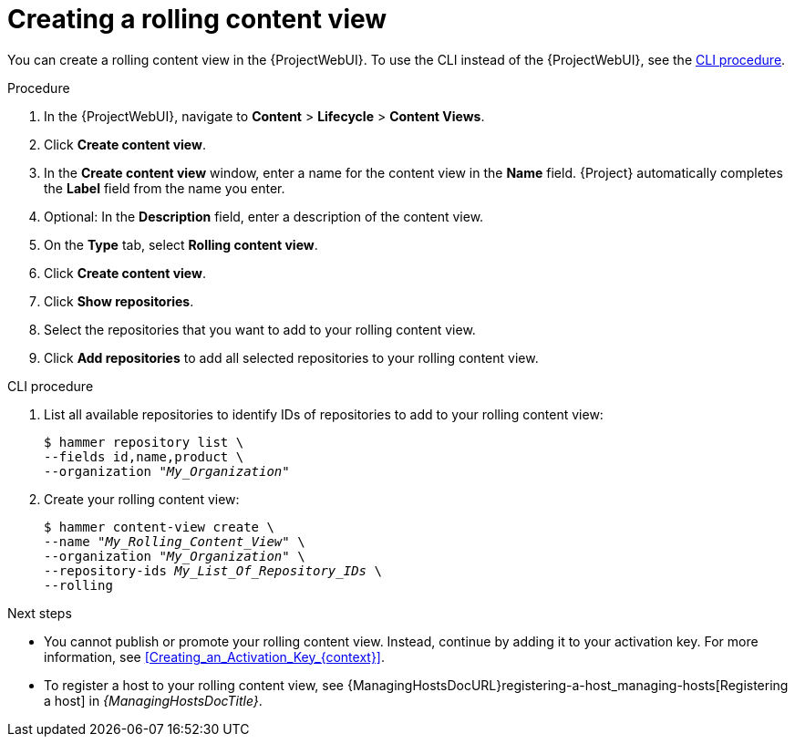 [id="creating-a-rolling-content-view"]
= Creating a rolling content view

You can create a rolling content view in the {ProjectWebUI}.
To use the CLI instead of the {ProjectWebUI}, see the xref:cli-creating-a-rolling-content-view[].

.Procedure
. In the {ProjectWebUI}, navigate to *Content* > *Lifecycle* > *Content Views*.
. Click *Create content view*.
. In the *Create content view* window, enter a name for the content view in the *Name* field.
{Project} automatically completes the *Label* field from the name you enter.
. Optional: In the *Description* field, enter a description of the content view.
. On the *Type* tab, select *Rolling content view*.
. Click *Create content view*.
. Click *Show repositories*.
. Select the repositories that you want to add to your rolling content view.
. Click *Add repositories* to add all selected repositories to your rolling content view.

[id="cli-creating-a-rolling-content-view"]
.CLI procedure
. List all available repositories to identify IDs of repositories to add to your rolling content view:
+
[options="nowrap" subs="+quotes"]
----
$ hammer repository list \
--fields id,name,product \
--organization "_My_Organization_"
----
. Create your rolling content view:
+
[options="nowrap" subs="+quotes"]
----
$ hammer content-view create \
--name "_My_Rolling_Content_View_" \
--organization "_My_Organization_" \
--repository-ids _My_List_Of_Repository_IDs_ \
--rolling
----

.Next steps
* You cannot publish or promote your rolling content view.
Instead, continue by adding it to your activation key.
For more information, see xref:Creating_an_Activation_Key_{context}[].
* To register a host to your rolling content view, see {ManagingHostsDocURL}registering-a-host_managing-hosts[Registering a host] in _{ManagingHostsDocTitle}_.
